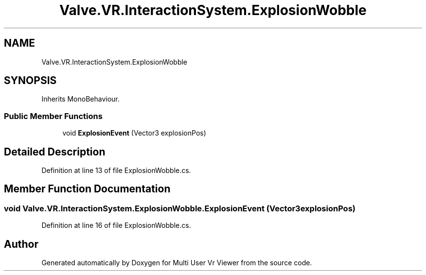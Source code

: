 .TH "Valve.VR.InteractionSystem.ExplosionWobble" 3 "Sat Jul 20 2019" "Version https://github.com/Saurabhbagh/Multi-User-VR-Viewer--10th-July/" "Multi User Vr Viewer" \" -*- nroff -*-
.ad l
.nh
.SH NAME
Valve.VR.InteractionSystem.ExplosionWobble
.SH SYNOPSIS
.br
.PP
.PP
Inherits MonoBehaviour\&.
.SS "Public Member Functions"

.in +1c
.ti -1c
.RI "void \fBExplosionEvent\fP (Vector3 explosionPos)"
.br
.in -1c
.SH "Detailed Description"
.PP 
Definition at line 13 of file ExplosionWobble\&.cs\&.
.SH "Member Function Documentation"
.PP 
.SS "void Valve\&.VR\&.InteractionSystem\&.ExplosionWobble\&.ExplosionEvent (Vector3 explosionPos)"

.PP
Definition at line 16 of file ExplosionWobble\&.cs\&.

.SH "Author"
.PP 
Generated automatically by Doxygen for Multi User Vr Viewer from the source code\&.
